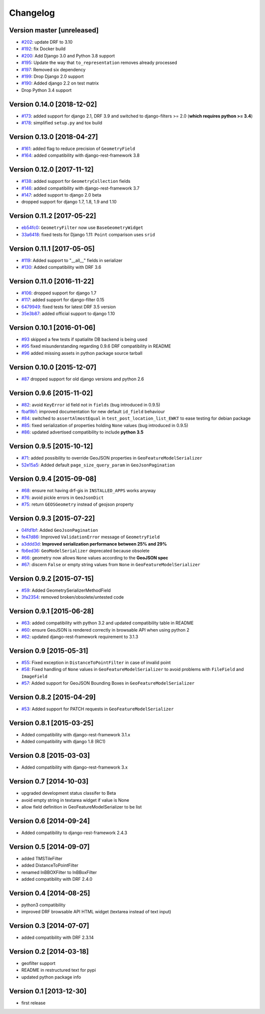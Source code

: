 Changelog
=========

Version master [unreleased]
-------------------

- `#202 <https://github.com/djangonauts/django-rest-framework-gis/pull/202>`_:
  update DRF to 3.10

- `#192 <https://github.com/djangonauts/django-rest-framework-gis/pull/192>`_:
  fix Docker build

- `#200 <https://github.com/djangonauts/django-rest-framework-gis/pull/200>`_:
  Add Django 3.0 and Python 3.8 support

- `#195 <https://github.com/djangonauts/django-rest-framework-gis/pull/195>`_:
  Update the way that ``to_representation`` removes already processed

- `#197 <https://github.com/djangonauts/django-rest-framework-gis/pull/197>`_:
  Removed six dependency

- `#199 <https://github.com/djangonauts/django-rest-framework-gis/pull/199>`_:
  Drop Django 2.0 support

- `#190 <https://github.com/djangonauts/django-rest-framework-gis/pull/190>`_:
  Added django 2.2 on test matrix

- Drop Python 3.4 support

Version 0.14.0 [2018-12-02]
---------------------------

- `#173 <https://github.com/djangonauts/django-rest-framework-gis/pull/173>`_:
  added support for django 2.1, DRF 3.9 and switched to django-filters >= 2.0
  (**which requires python >= 3.4**)
- `#178 <https://github.com/djangonauts/django-rest-framework-gis/pull/178>`_:
  simplified ``setup.py`` and tox build

Version 0.13.0 [2018-04-27]
---------------------------

- `#161 <https://github.com/djangonauts/django-rest-framework-gis/pull/161>`_:
  added flag to reduce precision of ``GeometryField``
- `#164 <https://github.com/djangonauts/django-rest-framework-gis/pull/164>`_:
  added compatibility with django-rest-framework 3.8

Version 0.12.0 [2017-11-12]
---------------------------

- `#138 <https://github.com/djangonauts/django-rest-framework-gis/pull/138>`_:
  added support for ``GeometryCollection`` fields
- `#146 <https://github.com/djangonauts/django-rest-framework-gis/pull/146>`_:
  added compatibility with django-rest-framework 3.7
- `#147 <https://github.com/djangonauts/django-rest-framework-gis/pull/147>`_:
  added support to django 2.0 beta
- dropped support for django 1.7, 1.8, 1.9 and 1.10

Version 0.11.2 [2017-05-22]
---------------------------

- `eb54fc0 <https://github.com/djangonauts/django-rest-framework-gis/commit/eb54fc0>`_: ``GeometryFilter`` now use ``BaseGeometryWidget``
- `33a6418 <https://github.com/djangonauts/django-rest-framework-gis/commit/33a6418>`_: fixed tests for Django 1.11: ``Point`` comparison uses ``srid``

Version 0.11.1 [2017-05-05]
---------------------------

- `#119 <https://github.com/djangonauts/django-rest-framework-gis/issues/119>`_: Added support to "__all__" fields in serializer
- `#130 <https://github.com/djangonauts/django-rest-framework-gis/pull/130>`_: Added compatibility with DRF 3.6

Version 0.11.0 [2016-11-22]
---------------------------

- `#106 <https://github.com/djangonauts/django-rest-framework-gis/pull/106>`_: dropped support for django 1.7
- `#117 <https://github.com/djangonauts/django-rest-framework-gis/pull/117>`_: added support for django-filter 0.15
- `6479949 <https://github.com/djangonauts/django-rest-framework-gis/commit/6479949>`_: fixed tests for latest DRF 3.5 version
- `35e3b87 <https://github.com/djangonauts/django-rest-framework-gis/commit/35e3b87>`_: added official support to django 1.10

Version 0.10.1 [2016-01-06]
---------------------------

- `#93 <https://github.com/djangonauts/django-rest-framework-gis/issues/93>`_ skipped a few tests if spatialite DB backend is being used
- `#95 <https://github.com/djangonauts/django-rest-framework-gis/issues/95>`_ fixed misunderstanding regarding 0.9.6 DRF compatibility in README
- `#96 <https://github.com/djangonauts/django-rest-framework-gis/issues/96>`_ added missing assets in python package source tarball

Version 0.10.0 [2015-12-07]
---------------------------

- `#87 <https://github.com/djangonauts/django-rest-framework-gis/issues/87>`_ dropped support for old django versions and python 2.6

Version 0.9.6 [2015-11-02]
--------------------------

- `#82 <https://github.com/djangonauts/django-rest-framework-gis/issues/82>`_: avoid ``KeyError`` id field not in ``fields`` (bug introduced in 0.9.5)
- `fbaf9b1 <https://github.com/djangonauts/django-rest-framework-gis/commit/fbaf9b1>`_: improved documentation for new default ``id_field`` behaviour
- `#84 <https://github.com/djangonauts/django-rest-framework-gis/pull/84>`_: switched to ``assertAlmostEqual`` in ``test_post_location_list_EWKT`` to ease testing for debian package
- `#85 <https://github.com/djangonauts/django-rest-framework-gis/pull/85>`_: fixed serialization of properties holding ``None`` values (bug introduced in 0.9.5)
- `#86 <https://github.com/djangonauts/django-rest-framework-gis/pull/86>`_: updated advertised compatibility to include **python 3.5**

Version 0.9.5 [2015-10-12]
--------------------------

- `#71 <https://github.com/djangonauts/django-rest-framework-gis/pull/71>`_: added possibility to override GeoJSON properties in ``GeoFeatureModelSerializer``
- `52e15a5 <https://github.com/djangonauts/django-rest-framework-gis/commit/52e15a5>`_: Added default ``page_size_query_param`` in ``GeoJsonPagination``

Version 0.9.4 [2015-09-08]
--------------------------

- `#68 <https://github.com/djangonauts/django-rest-framework-gis/issues/68>`_: ensure not having drf-gis in ``INSTALLED_APPS`` works anyway
- `#76 <https://github.com/djangonauts/django-rest-framework-gis/issues/76>`_: avoid pickle errors in ``GeoJsonDict``
- `#75 <https://github.com/djangonauts/django-rest-framework-gis/pull/75>`_: return ``GEOSGeometry`` instead of geojson property

Version 0.9.3 [2015-07-22]
--------------------------

- `04fd1bf <https://github.com/djangonauts/django-rest-framework-gis/commit/04fd1bf>`_: Added ``GeoJsonPagination``
- `fe47d86 <https://github.com/djangonauts/django-rest-framework-gis/commit/fe47d86>`_: Improved ``ValidationError`` message of ``GeometryField``
- `a3ddd3d <https://github.com/djangonauts/django-rest-framework-gis/commit/a3ddd3d>`_: **Improved serialization performance between 25% and 29%**
- `fb6ed36 <https://github.com/djangonauts/django-rest-framework-gis/commit/fb6ed36>`_: ``GeoModelSerializer`` deprecated because obsolete
- `#66 <https://github.com/djangonauts/django-rest-framework-gis/pull/66>`_: geometry now allows ``None`` values according to the **GeoJSON spec**
- `#67 <https://github.com/djangonauts/django-rest-framework-gis/pull/67>`_: discern ``False`` or empty string values from ``None`` in ``GeoFeatureModelSerializer``

Version 0.9.2 [2015-07-15]
--------------------------

- `#59 <https://github.com/djangonauts/django-rest-framework-gis/pull/59>`_: Added GeometrySerializerMethodField
- `3fa2354 <https://github.com/djangonauts/django-rest-framework-gis/commit/3fa2354>`_: removed broken/obsolete/untested code

Version 0.9.1 [2015-06-28]
--------------------------

- `#63 <https://github.com/djangonauts/django-rest-framework-gis/issues/63>`_: added compatibility with python 3.2 and updated compatibility table in README
- `#60 <https://github.com/djangonauts/django-rest-framework-gis/pull/60>`_: ensure GeoJSON is rendered correctly in browsable API when using python 2
- `#62 <https://github.com/djangonauts/django-rest-framework-gis/issues/62>`_: updated django-rest-framework requirement to 3.1.3

Version 0.9 [2015-05-31]
------------------------

- `#55 <https://github.com/djangonauts/django-rest-framework-gis/pull/55>`_: Fixed exception in ``DistanceToPointFilter`` in case of invalid point
- `#58 <https://github.com/djangonauts/django-rest-framework-gis/pull/58>`_: Fixed handling of ``None`` values in ``GeoFeatureModelSerializer`` to avoid problems with ``FileField`` and ``ImageField``
- `#57 <https://github.com/djangonauts/django-rest-framework-gis/pull/57>`_: Added support for GeoJSON Bounding Boxes in ``GeoFeatureModelSerializer``

Version 0.8.2 [2015-04-29]
--------------------------

- `#53 <https://github.com/djangonauts/django-rest-framework-gis/pull/53>`_: Added support for PATCH requests in ``GeoFeatureModelSerializer``

Version 0.8.1 [2015-03-25]
--------------------------

- Added compatibility with django-rest-framework 3.1.x
- Added compatibility with django 1.8 (RC1)

Version 0.8 [2015-03-03]
------------------------

- Added compatibility with django-rest-framework 3.x

Version 0.7 [2014-10-03]
------------------------

- upgraded development status classifer to Beta
- avoid empty string in textarea widget if value is None
- allow field definition in GeoFeatureModelSerializer to be list

Version 0.6 [2014-09-24]
------------------------

- Added compatibility to django-rest-framework 2.4.3

Version 0.5 [2014-09-07]
------------------------

- added TMSTileFilter
- added DistanceToPointFilter
- renamed InBBOXFilter to InBBoxFilter
- added compatibility with DRF 2.4.0

Version 0.4 [2014-08-25]
------------------------

- python3 compatibility
- improved DRF browsable API HTML widget (textarea instead of text input)

Version 0.3 [2014-07-07]
------------------------

- added compatibility with DRF 2.3.14

Version 0.2 [2014-03-18]
------------------------

- geofilter support
- README in restructured text for pypi
- updated python package info

Version 0.1 [2013-12-30]
------------------------

- first release
